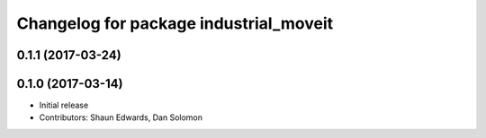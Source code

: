 ^^^^^^^^^^^^^^^^^^^^^^^^^^^^^^^^^^^^^^^
Changelog for package industrial_moveit
^^^^^^^^^^^^^^^^^^^^^^^^^^^^^^^^^^^^^^^

0.1.1 (2017-03-24)
------------------

0.1.0 (2017-03-14)
------------------
* Initial release
* Contributors: Shaun Edwards, Dan Solomon
